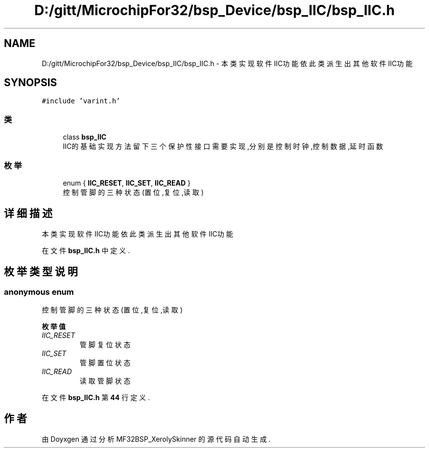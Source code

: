 .TH "D:/gitt/MicrochipFor32/bsp_Device/bsp_IIC/bsp_IIC.h" 3 "2022年 十一月 27日 星期日" "Version 2.0.0" "MF32BSP_XerolySkinner" \" -*- nroff -*-
.ad l
.nh
.SH NAME
D:/gitt/MicrochipFor32/bsp_Device/bsp_IIC/bsp_IIC.h \- 本类实现软件IIC功能 依此类派生出其他软件IIC功能  

.SH SYNOPSIS
.br
.PP
\fC#include 'varint\&.h'\fP
.br

.SS "类"

.in +1c
.ti -1c
.RI "class \fBbsp_IIC\fP"
.br
.RI "IIC的基础实现方法 留下三个保护性接口需要实现,分别是控制时钟,控制数据,延时函数 "
.in -1c
.SS "枚举"

.in +1c
.ti -1c
.RI "enum { \fBIIC_RESET\fP, \fBIIC_SET\fP, \fBIIC_READ\fP }"
.br
.RI "控制管脚的三种状态(置位,复位,读取) "
.in -1c
.SH "详细描述"
.PP 
本类实现软件IIC功能 依此类派生出其他软件IIC功能 


.PP
在文件 \fBbsp_IIC\&.h\fP 中定义\&.
.SH "枚举类型说明"
.PP 
.SS "anonymous enum"

.PP
控制管脚的三种状态(置位,复位,读取) 
.PP
\fB枚举值\fP
.in +1c
.TP
\fB\fIIIC_RESET \fP\fP
管脚复位状态 
.TP
\fB\fIIIC_SET \fP\fP
管脚置位状态 
.TP
\fB\fIIIC_READ \fP\fP
读取管脚状态 
.PP
在文件 \fBbsp_IIC\&.h\fP 第 \fB44\fP 行定义\&.
.SH "作者"
.PP 
由 Doyxgen 通过分析 MF32BSP_XerolySkinner 的 源代码自动生成\&.
